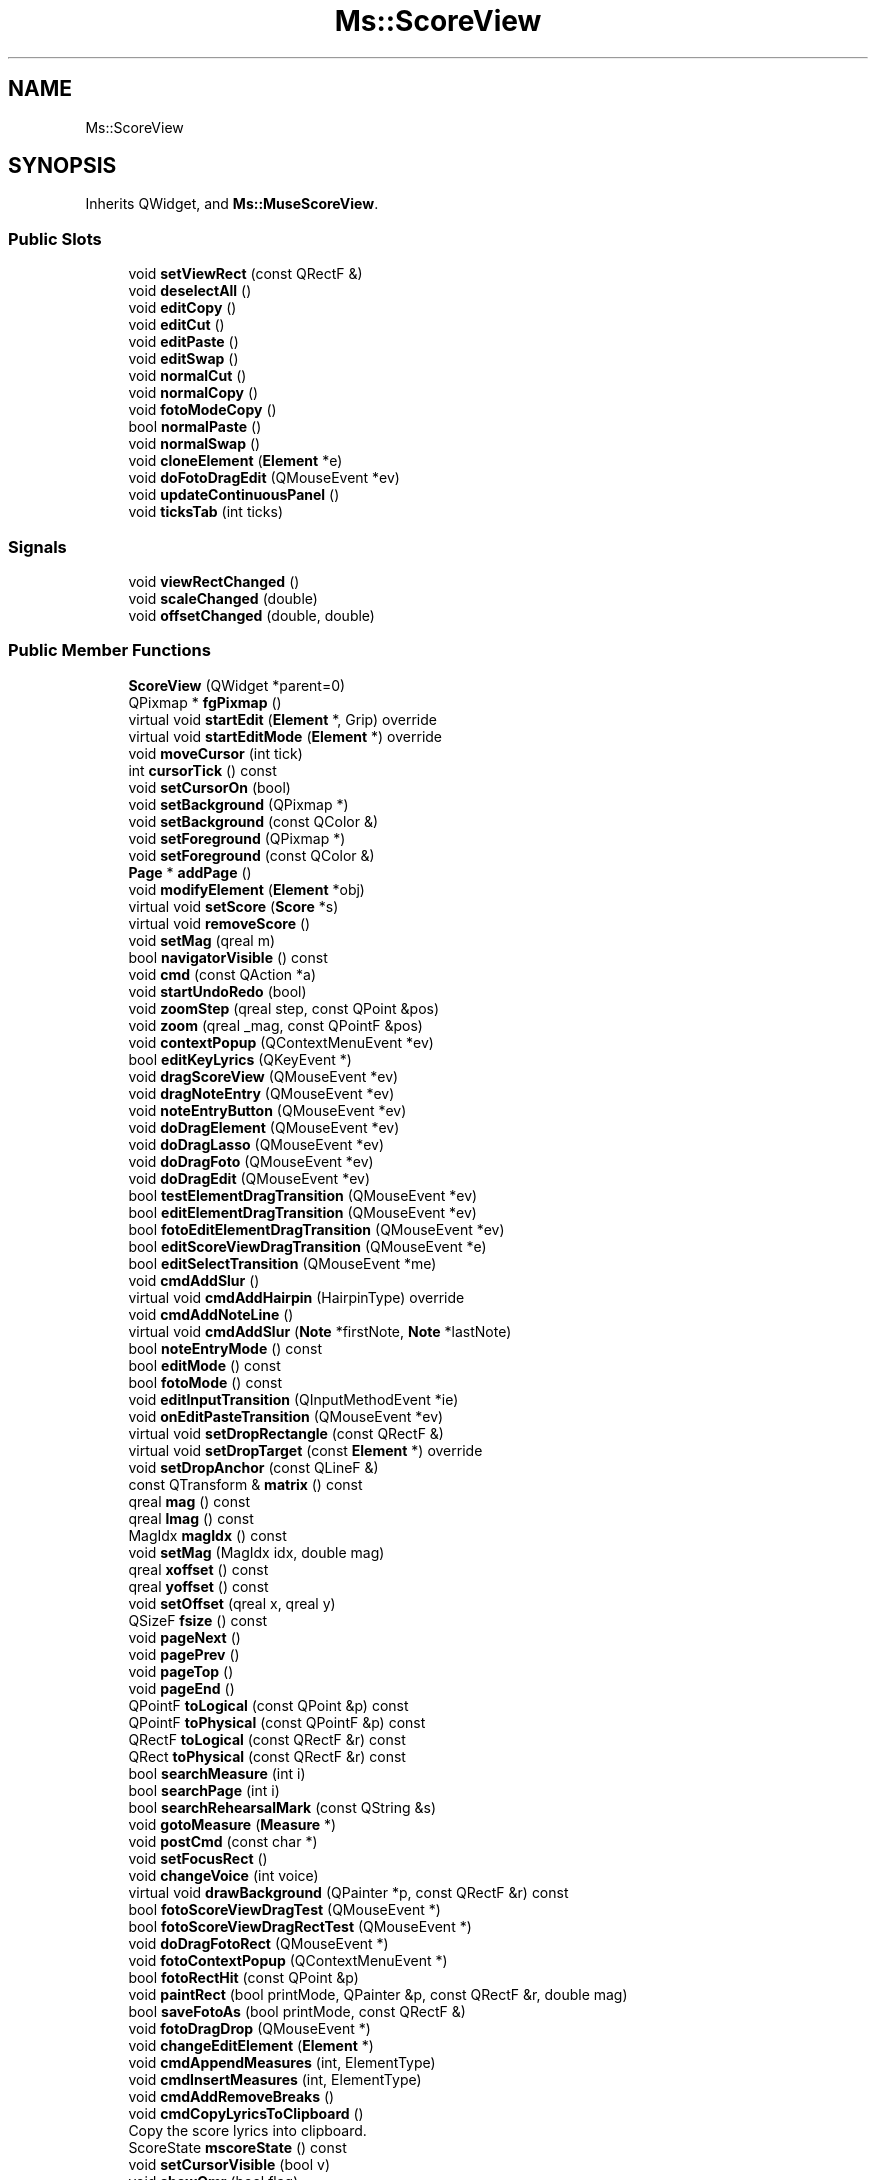 .TH "Ms::ScoreView" 3 "Mon Jun 5 2017" "MuseScore-2.2" \" -*- nroff -*-
.ad l
.nh
.SH NAME
Ms::ScoreView
.SH SYNOPSIS
.br
.PP
.PP
Inherits QWidget, and \fBMs::MuseScoreView\fP\&.
.SS "Public Slots"

.in +1c
.ti -1c
.RI "void \fBsetViewRect\fP (const QRectF &)"
.br
.ti -1c
.RI "void \fBdeselectAll\fP ()"
.br
.ti -1c
.RI "void \fBeditCopy\fP ()"
.br
.ti -1c
.RI "void \fBeditCut\fP ()"
.br
.ti -1c
.RI "void \fBeditPaste\fP ()"
.br
.ti -1c
.RI "void \fBeditSwap\fP ()"
.br
.ti -1c
.RI "void \fBnormalCut\fP ()"
.br
.ti -1c
.RI "void \fBnormalCopy\fP ()"
.br
.ti -1c
.RI "void \fBfotoModeCopy\fP ()"
.br
.ti -1c
.RI "bool \fBnormalPaste\fP ()"
.br
.ti -1c
.RI "void \fBnormalSwap\fP ()"
.br
.ti -1c
.RI "void \fBcloneElement\fP (\fBElement\fP *e)"
.br
.ti -1c
.RI "void \fBdoFotoDragEdit\fP (QMouseEvent *ev)"
.br
.ti -1c
.RI "void \fBupdateContinuousPanel\fP ()"
.br
.ti -1c
.RI "void \fBticksTab\fP (int ticks)"
.br
.in -1c
.SS "Signals"

.in +1c
.ti -1c
.RI "void \fBviewRectChanged\fP ()"
.br
.ti -1c
.RI "void \fBscaleChanged\fP (double)"
.br
.ti -1c
.RI "void \fBoffsetChanged\fP (double, double)"
.br
.in -1c
.SS "Public Member Functions"

.in +1c
.ti -1c
.RI "\fBScoreView\fP (QWidget *parent=0)"
.br
.ti -1c
.RI "QPixmap * \fBfgPixmap\fP ()"
.br
.ti -1c
.RI "virtual void \fBstartEdit\fP (\fBElement\fP *, Grip) override"
.br
.ti -1c
.RI "virtual void \fBstartEditMode\fP (\fBElement\fP *) override"
.br
.ti -1c
.RI "void \fBmoveCursor\fP (int tick)"
.br
.ti -1c
.RI "int \fBcursorTick\fP () const"
.br
.ti -1c
.RI "void \fBsetCursorOn\fP (bool)"
.br
.ti -1c
.RI "void \fBsetBackground\fP (QPixmap *)"
.br
.ti -1c
.RI "void \fBsetBackground\fP (const QColor &)"
.br
.ti -1c
.RI "void \fBsetForeground\fP (QPixmap *)"
.br
.ti -1c
.RI "void \fBsetForeground\fP (const QColor &)"
.br
.ti -1c
.RI "\fBPage\fP * \fBaddPage\fP ()"
.br
.ti -1c
.RI "void \fBmodifyElement\fP (\fBElement\fP *obj)"
.br
.ti -1c
.RI "virtual void \fBsetScore\fP (\fBScore\fP *s)"
.br
.ti -1c
.RI "virtual void \fBremoveScore\fP ()"
.br
.ti -1c
.RI "void \fBsetMag\fP (qreal m)"
.br
.ti -1c
.RI "bool \fBnavigatorVisible\fP () const"
.br
.ti -1c
.RI "void \fBcmd\fP (const QAction *a)"
.br
.ti -1c
.RI "void \fBstartUndoRedo\fP (bool)"
.br
.ti -1c
.RI "void \fBzoomStep\fP (qreal step, const QPoint &pos)"
.br
.ti -1c
.RI "void \fBzoom\fP (qreal _mag, const QPointF &pos)"
.br
.ti -1c
.RI "void \fBcontextPopup\fP (QContextMenuEvent *ev)"
.br
.ti -1c
.RI "bool \fBeditKeyLyrics\fP (QKeyEvent *)"
.br
.ti -1c
.RI "void \fBdragScoreView\fP (QMouseEvent *ev)"
.br
.ti -1c
.RI "void \fBdragNoteEntry\fP (QMouseEvent *ev)"
.br
.ti -1c
.RI "void \fBnoteEntryButton\fP (QMouseEvent *ev)"
.br
.ti -1c
.RI "void \fBdoDragElement\fP (QMouseEvent *ev)"
.br
.ti -1c
.RI "void \fBdoDragLasso\fP (QMouseEvent *ev)"
.br
.ti -1c
.RI "void \fBdoDragFoto\fP (QMouseEvent *ev)"
.br
.ti -1c
.RI "void \fBdoDragEdit\fP (QMouseEvent *ev)"
.br
.ti -1c
.RI "bool \fBtestElementDragTransition\fP (QMouseEvent *ev)"
.br
.ti -1c
.RI "bool \fBeditElementDragTransition\fP (QMouseEvent *ev)"
.br
.ti -1c
.RI "bool \fBfotoEditElementDragTransition\fP (QMouseEvent *ev)"
.br
.ti -1c
.RI "bool \fBeditScoreViewDragTransition\fP (QMouseEvent *e)"
.br
.ti -1c
.RI "bool \fBeditSelectTransition\fP (QMouseEvent *me)"
.br
.ti -1c
.RI "void \fBcmdAddSlur\fP ()"
.br
.ti -1c
.RI "virtual void \fBcmdAddHairpin\fP (HairpinType) override"
.br
.ti -1c
.RI "void \fBcmdAddNoteLine\fP ()"
.br
.ti -1c
.RI "virtual void \fBcmdAddSlur\fP (\fBNote\fP *firstNote, \fBNote\fP *lastNote)"
.br
.ti -1c
.RI "bool \fBnoteEntryMode\fP () const"
.br
.ti -1c
.RI "bool \fBeditMode\fP () const"
.br
.ti -1c
.RI "bool \fBfotoMode\fP () const"
.br
.ti -1c
.RI "void \fBeditInputTransition\fP (QInputMethodEvent *ie)"
.br
.ti -1c
.RI "void \fBonEditPasteTransition\fP (QMouseEvent *ev)"
.br
.ti -1c
.RI "virtual void \fBsetDropRectangle\fP (const QRectF &)"
.br
.ti -1c
.RI "virtual void \fBsetDropTarget\fP (const \fBElement\fP *) override"
.br
.ti -1c
.RI "void \fBsetDropAnchor\fP (const QLineF &)"
.br
.ti -1c
.RI "const QTransform & \fBmatrix\fP () const"
.br
.ti -1c
.RI "qreal \fBmag\fP () const"
.br
.ti -1c
.RI "qreal \fBlmag\fP () const"
.br
.ti -1c
.RI "MagIdx \fBmagIdx\fP () const"
.br
.ti -1c
.RI "void \fBsetMag\fP (MagIdx idx, double mag)"
.br
.ti -1c
.RI "qreal \fBxoffset\fP () const"
.br
.ti -1c
.RI "qreal \fByoffset\fP () const"
.br
.ti -1c
.RI "void \fBsetOffset\fP (qreal x, qreal y)"
.br
.ti -1c
.RI "QSizeF \fBfsize\fP () const"
.br
.ti -1c
.RI "void \fBpageNext\fP ()"
.br
.ti -1c
.RI "void \fBpagePrev\fP ()"
.br
.ti -1c
.RI "void \fBpageTop\fP ()"
.br
.ti -1c
.RI "void \fBpageEnd\fP ()"
.br
.ti -1c
.RI "QPointF \fBtoLogical\fP (const QPoint &p) const"
.br
.ti -1c
.RI "QPointF \fBtoPhysical\fP (const QPointF &p) const"
.br
.ti -1c
.RI "QRectF \fBtoLogical\fP (const QRectF &r) const"
.br
.ti -1c
.RI "QRect \fBtoPhysical\fP (const QRectF &r) const"
.br
.ti -1c
.RI "bool \fBsearchMeasure\fP (int i)"
.br
.ti -1c
.RI "bool \fBsearchPage\fP (int i)"
.br
.ti -1c
.RI "bool \fBsearchRehearsalMark\fP (const QString &s)"
.br
.ti -1c
.RI "void \fBgotoMeasure\fP (\fBMeasure\fP *)"
.br
.ti -1c
.RI "void \fBpostCmd\fP (const char *)"
.br
.ti -1c
.RI "void \fBsetFocusRect\fP ()"
.br
.ti -1c
.RI "void \fBchangeVoice\fP (int voice)"
.br
.ti -1c
.RI "virtual void \fBdrawBackground\fP (QPainter *p, const QRectF &r) const"
.br
.ti -1c
.RI "bool \fBfotoScoreViewDragTest\fP (QMouseEvent *)"
.br
.ti -1c
.RI "bool \fBfotoScoreViewDragRectTest\fP (QMouseEvent *)"
.br
.ti -1c
.RI "void \fBdoDragFotoRect\fP (QMouseEvent *)"
.br
.ti -1c
.RI "void \fBfotoContextPopup\fP (QContextMenuEvent *)"
.br
.ti -1c
.RI "bool \fBfotoRectHit\fP (const QPoint &p)"
.br
.ti -1c
.RI "void \fBpaintRect\fP (bool printMode, QPainter &p, const QRectF &r, double mag)"
.br
.ti -1c
.RI "bool \fBsaveFotoAs\fP (bool printMode, const QRectF &)"
.br
.ti -1c
.RI "void \fBfotoDragDrop\fP (QMouseEvent *)"
.br
.ti -1c
.RI "void \fBchangeEditElement\fP (\fBElement\fP *)"
.br
.ti -1c
.RI "void \fBcmdAppendMeasures\fP (int, ElementType)"
.br
.ti -1c
.RI "void \fBcmdInsertMeasures\fP (int, ElementType)"
.br
.ti -1c
.RI "void \fBcmdAddRemoveBreaks\fP ()"
.br
.ti -1c
.RI "void \fBcmdCopyLyricsToClipboard\fP ()"
.br
.RI "Copy the score lyrics into clipboard\&. "
.ti -1c
.RI "ScoreState \fBmscoreState\fP () const"
.br
.ti -1c
.RI "void \fBsetCursorVisible\fP (bool v)"
.br
.ti -1c
.RI "void \fBshowOmr\fP (bool flag)"
.br
.ti -1c
.RI "void \fBmidiNoteReceived\fP (int pitch, bool chord, int velocity)"
.br
.ti -1c
.RI "void \fBsetEditPos\fP (const QPointF &)"
.br
.ti -1c
.RI "virtual void \fBmoveCursor\fP () override"
.br
.ti -1c
.RI "virtual void \fBlayoutChanged\fP ()"
.br
.ti -1c
.RI "virtual void \fBdataChanged\fP (const QRectF &)"
.br
.ti -1c
.RI "virtual void \fBupdateAll\fP ()"
.br
.ti -1c
.RI "virtual void \fBadjustCanvasPosition\fP (const \fBElement\fP *el, bool playBack)"
.br
.ti -1c
.RI "virtual void \fBsetCursor\fP (const QCursor &c)"
.br
.ti -1c
.RI "virtual QCursor \fBcursor\fP () const"
.br
.ti -1c
.RI "void \fBloopUpdate\fP (bool val)"
.br
.ti -1c
.RI "void \fBupdateShadowNotes\fP ()"
.br
.ti -1c
.RI "\fBOmrView\fP * \fBomrView\fP () const"
.br
.ti -1c
.RI "void \fBsetOmrView\fP (\fBOmrView\fP *v)"
.br
.ti -1c
.RI "\fBFotoLasso\fP * \fBfotoLasso\fP () const"
.br
.ti -1c
.RI "\fBElement\fP * \fBgetEditElement\fP ()"
.br
.ti -1c
.RI "virtual \fBElement\fP * \fBelementNear\fP (QPointF)"
.br
.ti -1c
.RI "void \fBeditFretDiagram\fP (\fBFretDiagram\fP *)"
.br
.ti -1c
.RI "void \fBeditBendProperties\fP (\fBBend\fP *)"
.br
.ti -1c
.RI "void \fBeditTremoloBarProperties\fP (\fBTremoloBar\fP *)"
.br
.ti -1c
.RI "\fBEditData\fP & \fBgetEditData\fP ()"
.br
.ti -1c
.RI "void \fBchangeState\fP (ViewState)"
.br
.in -1c
.SS "Additional Inherited Members"
.SH "Detailed Description"
.PP 
Definition at line 100 of file scoreview\&.h\&.
.SH "Member Function Documentation"
.PP 
.SS "void Ms::ScoreView::cmdAddRemoveBreaks ()"
add or remove line breaks within a range selection or, if nothing is selected, the entire score 
.PP
Definition at line 4699 of file scoreview\&.cpp\&.
.SS "void Ms::ScoreView::cmdAppendMeasures (int n, ElementType type)"
Append \fIn\fP measures\&.
.PP
Keyboard callback, called from pulldown menu\&. 
.PP
Definition at line 4076 of file scoreview\&.cpp\&.

.SH "Author"
.PP 
Generated automatically by Doxygen for MuseScore-2\&.2 from the source code\&.

